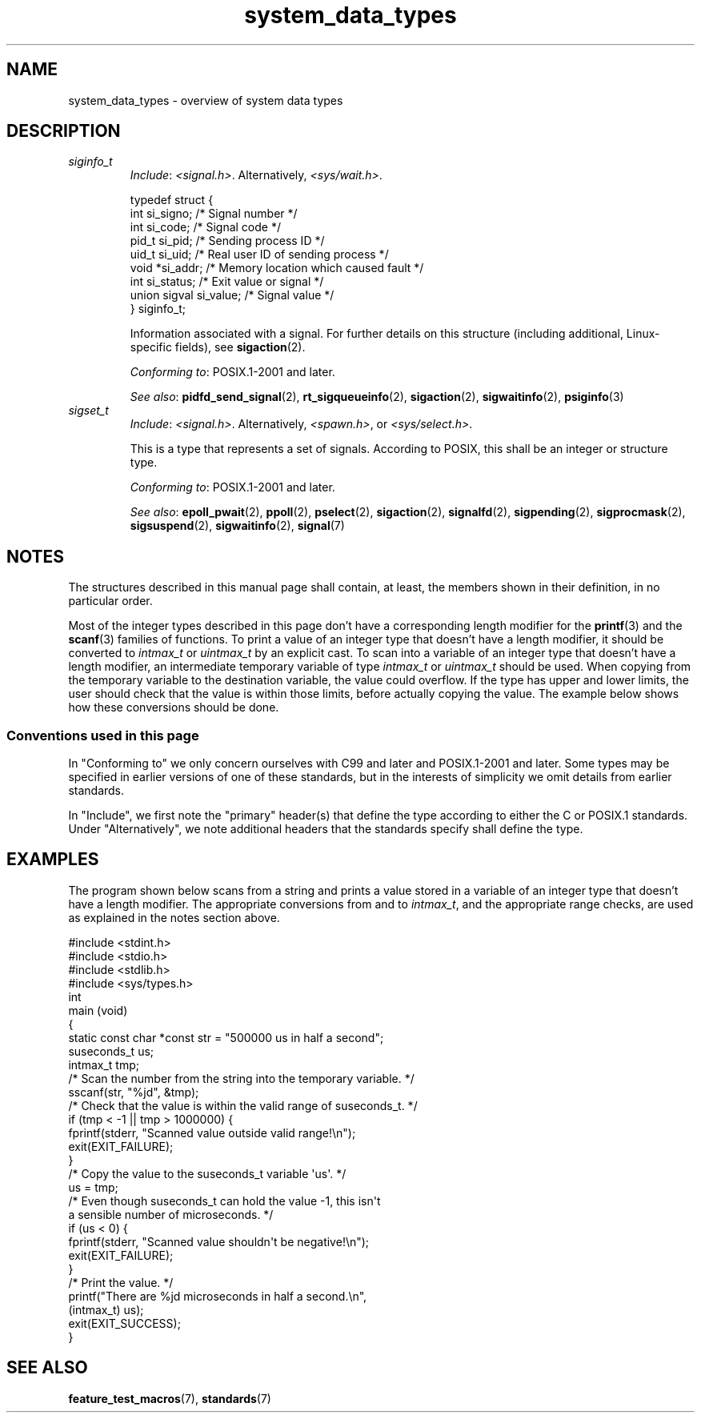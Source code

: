 .\" Copyright, the authors of the Linux man-pages project
.\"
.\" SPDX-License-Identifier: Linux-man-pages-copyleft
.\"
.TH system_data_types 7 (date) "Linux man-pages (unreleased)"
.SH NAME
system_data_types \- overview of system data types
.SH DESCRIPTION
.\" Layout:
.\"	A list of type names (the struct/union keyword will be omitted).
.\"	Each entry will have the following parts:
.\"		* Include (see NOTES)
.\"
.\"		* Definition (no "Definition" header)
.\"			Only struct/union types will have definition;
.\"			typedefs will remain opaque.
.\"
.\"		* Description (no "Description" header)
.\"			A few lines describing the type.
.\"
.\"		* Versions (optional)
.\"
.\"		* Conforming to (see NOTES)
.\"			Format: CXY and later; POSIX.1-XXXX and later.
.\"
.\"		* Notes (optional)
.\"
.\"		* Bugs (if any)
.\"
.\"		* See also
.\"------------------------------------- aiocb ------------------------/
.\"------------------------------------- blkcnt_t ---------------------/
.\"------------------------------------- blksize_t --------------------/
.\"------------------------------------- cc_t -------------------------/
.\"------------------------------------- clock_t ----------------------/
.\"------------------------------------- clockid_t --------------------/
.\"------------------------------------- dev_t ------------------------/
.\"------------------------------------- div_t ------------------------/
.\"------------------------------------- double_t ---------------------/
.\"------------------------------------- fd_set -----------------------/
.\"------------------------------------- fenv_t -----------------------/
.\"------------------------------------- fexcept_t --------------------/
.\"------------------------------------- FILE -------------------------/
.\"------------------------------------- float_t ----------------------/
.\"------------------------------------- gid_t ------------------------/
.\"------------------------------------- id_t -------------------------/
.\"------------------------------------- imaxdiv_t --------------------/
.\"------------------------------------- intmax_t ---------------------/
.\"------------------------------------- intN_t -----------------------/
.\"------------------------------------- intptr_t ---------------------/
.\"------------------------------------- lconv ------------------------/
.\"------------------------------------- ldiv_t -----------------------/
.\"------------------------------------- lldiv_t ----------------------/
.\"------------------------------------- mode_t -----------------------/
.\"------------------------------------- off64_t ----------------------/
.\"------------------------------------- off_t ------------------------/
.\"------------------------------------- pid_t ------------------------/
.\"------------------------------------- ptrdiff_t --------------------/
.\"------------------------------------- regex_t ----------------------/
.\"------------------------------------- regmatch_t -------------------/
.\"------------------------------------- regoff_t ---------------------/
.\"------------------------------------- sigevent ---------------------/
.\"------------------------------------- siginfo_t --------------------/
.TP
.I siginfo_t
.RS
.IR Include :
.IR <signal.h> .
Alternatively,
.IR <sys/wait.h> .
.P
.EX
typedef struct {
    int      si_signo;  /* Signal number */
    int      si_code;   /* Signal code */
    pid_t    si_pid;    /* Sending process ID */
    uid_t    si_uid;    /* Real user ID of sending process */
    void    *si_addr;   /* Memory location which caused fault */
    int      si_status; /* Exit value or signal */
    union sigval si_value;  /* Signal value */
} siginfo_t;
.EE
.P
Information associated with a signal.
For further details on this structure
(including additional, Linux-specific fields), see
.BR sigaction (2).
.P
.IR "Conforming to" :
POSIX.1-2001 and later.
.P
.IR "See also" :
.BR pidfd_send_signal (2),
.BR rt_sigqueueinfo (2),
.BR sigaction (2),
.BR sigwaitinfo (2),
.BR psiginfo (3)
.RE
.\"------------------------------------- sigset_t ---------------------/
.TP
.I sigset_t
.RS
.IR Include :
.IR <signal.h> .
Alternatively,
.IR <spawn.h> ,
or
.IR <sys/select.h> .
.P
This is a type that represents a set of signals.
According to POSIX, this shall be an integer or structure type.
.P
.IR "Conforming to" :
POSIX.1-2001 and later.
.P
.IR "See also" :
.BR epoll_pwait (2),
.BR ppoll (2),
.BR pselect (2),
.BR sigaction (2),
.BR signalfd (2),
.BR sigpending (2),
.BR sigprocmask (2),
.BR sigsuspend (2),
.BR sigwaitinfo (2),
.BR signal (7)
.RE
.\"------------------------------------- sigval -----------------------/
.\"------------------------------------- size_t -----------------------/
.\"------------------------------------- sockaddr ---------------------/
.\"------------------------------------- socklen_t --------------------/
.\"------------------------------------- ssize_t ----------------------/
.\"------------------------------------- stat -------------------------/
.\"------------------------------------- suseconds_t ------------------/
.\"------------------------------------- time_t -----------------------/
.\"------------------------------------- timer_t ----------------------/
.\"------------------------------------- timespec ---------------------/
.\"------------------------------------- timeval ----------------------/
.\"------------------------------------- uid_t ----------------------/
.\"------------------------------------- uintmax_t --------------------/
.\"------------------------------------- uintN_t ----------------------/
.\"------------------------------------- uintptr_t --------------------/
.\"------------------------------------- useconds_t -------------------/
.\"------------------------------------- va_list ----------------------/
.\"------------------------------------- void * -----------------------/
.\"--------------------------------------------------------------------/
.SH NOTES
The structures described in this manual page shall contain,
at least, the members shown in their definition, in no particular order.
.P
Most of the integer types described in this page don't have
a corresponding length modifier for the
.BR printf (3)
and the
.BR scanf (3)
families of functions.
To print a value of an integer type that doesn't have a length modifier,
it should be converted to
.I intmax_t
or
.I uintmax_t
by an explicit cast.
To scan into a variable of an integer type
that doesn't have a length modifier,
an intermediate temporary variable of type
.I intmax_t
or
.I uintmax_t
should be used.
When copying from the temporary variable to the destination variable,
the value could overflow.
If the type has upper and lower limits,
the user should check that the value is within those limits,
before actually copying the value.
The example below shows how these conversions should be done.
.SS Conventions used in this page
In "Conforming to" we only concern ourselves with
C99 and later and POSIX.1-2001 and later.
Some types may be specified in earlier versions of one of these standards,
but in the interests of simplicity we omit details from earlier standards.
.P
In "Include", we first note the "primary" header(s) that
define the type according to either the C or POSIX.1 standards.
Under "Alternatively", we note additional headers that
the standards specify shall define the type.
.SH EXAMPLES
The program shown below scans from a string and prints a value stored in
a variable of an integer type that doesn't have a length modifier.
The appropriate conversions from and to
.IR intmax_t ,
and the appropriate range checks,
are used as explained in the notes section above.
.P
.EX
#include <stdint.h>
#include <stdio.h>
#include <stdlib.h>
#include <sys/types.h>
\&
int
main (void)
{
    static const char *const str = "500000 us in half a second";
    suseconds_t us;
    intmax_t    tmp;
\&
    /* Scan the number from the string into the temporary variable. */
\&
    sscanf(str, "%jd", &tmp);
\&
    /* Check that the value is within the valid range of suseconds_t. */
\&
    if (tmp < \-1 || tmp > 1000000) {
        fprintf(stderr, "Scanned value outside valid range!\[rs]n");
        exit(EXIT_FAILURE);
    }
\&
    /* Copy the value to the suseconds_t variable \[aq]us\[aq]. */
\&
    us = tmp;
\&
    /* Even though suseconds_t can hold the value \-1, this isn\[aq]t
       a sensible number of microseconds. */
\&
    if (us < 0) {
        fprintf(stderr, "Scanned value shouldn\[aq]t be negative!\[rs]n");
        exit(EXIT_FAILURE);
    }
\&
    /* Print the value. */
\&
    printf("There are %jd microseconds in half a second.\[rs]n",
            (intmax_t) us);
\&
    exit(EXIT_SUCCESS);
}
.EE
.SH SEE ALSO
.BR feature_test_macros (7),
.BR standards (7)
